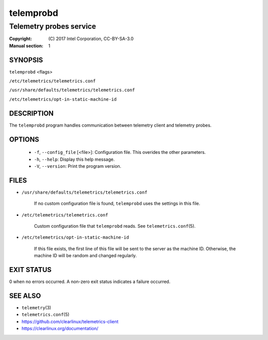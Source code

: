 ==========
telemprobd
==========

------------------------
Telemetry probes service
------------------------

:Copyright: \(C) 2017 Intel Corporation, CC-BY-SA-3.0
:Manual section: 1


SYNOPSIS
========

``telemprobd`` \<flags\>

``/etc/telemetrics/telemetrics.conf``

``/usr/share/defaults/telemetrics/telemetrics.conf``

``/etc/telemetrics/opt-in-static-machine-id``


DESCRIPTION
===========

The ``telemprobd`` program handles communication between telemetry client and telemetry
probes.


OPTIONS
=======

  * ``-f``, ``--config_file`` \[\<file\>\]:
    Configuration file. This overides the other parameters.

  * ``-h``, ``--help``:
    Display this help message.

  * ``-V``, ``--version``:
    Print the program version.


FILES
=====

* ``/usr/share/defaults/telemetrics/telemetrics.conf``

    If no custom configuration file is found, ``telemprobd`` uses the
    settings in this file.

* ``/etc/telemetrics/telemetrics.conf``

    Custom configuration file that ``telemprobd`` reads. See ``telemetrics.conf``\(5).


* ``/etc/telemetrics/opt-in-static-machine-id``

    If this file exists, the first line of this file will be sent to
    the server as the machine ID. Otherwise, the machine ID will be
    random and changed regularly.


EXIT STATUS
===========

0 when no errors occurred. A non-zero exit status indicates a failure occurred.


SEE ALSO
========

* ``telemetry``\(3)
* ``telemetrics.conf``\(5)
* https://github.com/clearlinux/telemetrics-client
* https://clearlinux.org/documentation/


